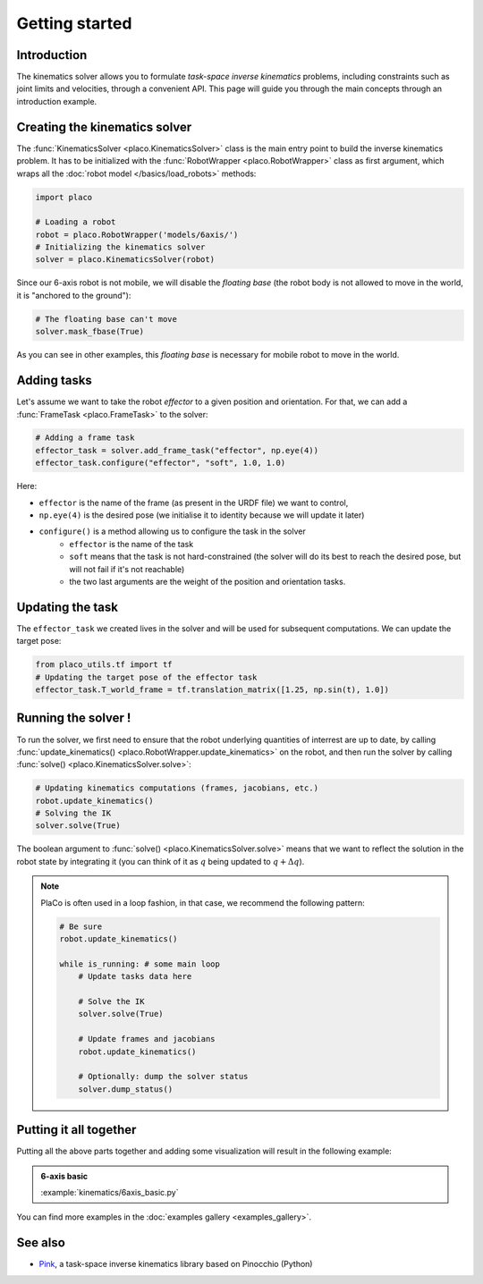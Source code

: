 Getting started 
===============

Introduction
------------

The kinematics solver allows you to formulate *task-space inverse kinematics* problems, including constraints
such as joint limits and velocities, through a convenient API. This page will guide you through the main
concepts through an introduction example.

Creating the kinematics solver
------------------------------

The :func:`KinematicsSolver <placo.KinematicsSolver>` class is the main entry point to build the inverse kinematics
problem. It has to be initialized with the :func:`RobotWrapper <placo.RobotWrapper>` class as first argument,
which wraps all the :doc:`robot model </basics/load_robots>` methods:

.. code-block:: python

    import placo

    # Loading a robot
    robot = placo.RobotWrapper('models/6axis/')
    # Initializing the kinematics solver
    solver = placo.KinematicsSolver(robot)

Since our 6-axis robot is not mobile, we will disable the *floating base* (the robot body is not allowed to move
in the world, it is "anchored to the ground"):

.. code-block:: python

    # The floating base can't move
    solver.mask_fbase(True)

As you can see in other examples, this *floating base* is necessary for mobile robot to move in the world.

Adding tasks
------------

Let's assume we want to take the robot *effector* to a given position and orientation. For that, we can
add a :func:`FrameTask <placo.FrameTask>` to the solver:

.. code-block:: python

    # Adding a frame task
    effector_task = solver.add_frame_task("effector", np.eye(4))
    effector_task.configure("effector", "soft", 1.0, 1.0)

Here:

* ``effector`` is the name of the frame (as present in the URDF file) we want to control,
* ``np.eye(4)`` is the desired pose (we initialise it to identity because we will update it later)
* ``configure()`` is a method allowing us to configure the task in the solver
    * ``effector`` is the name of the task
    * ``soft`` means that the task is not hard-constrained (the solver will do its best to reach the desired pose,
      but will not fail if it's not reachable)
    * the two last arguments are the weight of the position and orientation tasks.

Updating the task
-----------------

The ``effector_task`` we created lives in the solver and will be used for subsequent computations. We can
update the target pose:

.. code-block:: python

    from placo_utils.tf import tf
    # Updating the target pose of the effector task
    effector_task.T_world_frame = tf.translation_matrix([1.25, np.sin(t), 1.0])

Running the solver !
--------------------

To run the solver, we first need to ensure that the robot underlying quantities of interrest are up to
date, by calling :func:`update_kinematics() <placo.RobotWrapper.update_kinematics>` on the robot, and
then run the solver by calling :func:`solve() <placo.KinematicsSolver.solve>`:

.. code-block:: python
    
    # Updating kinematics computations (frames, jacobians, etc.)
    robot.update_kinematics()
    # Solving the IK
    solver.solve(True)

The boolean argument to :func:`solve() <placo.KinematicsSolver.solve>` means that we want to reflect the
solution in the robot state by integrating it (you can think of it as :math:`q` being updated to :math:`q + \Delta q`).

.. note::

    PlaCo is often used in a loop fashion, in that case, we recommend the following pattern:

    .. code-block:: python
        
        # Be sure
        robot.update_kinematics()

        while is_running: # some main loop
            # Update tasks data here

            # Solve the IK
            solver.solve(True)

            # Update frames and jacobians
            robot.update_kinematics()

            # Optionally: dump the solver status
            solver.dump_status()


Putting it all together
-----------------------

Putting all the above parts together and adding some visualization will result in the following example:

.. admonition:: 6-axis basic
    
    .. video:: https://github.com/Rhoban/placo-examples/raw/master/kinematics/videos/6axis_basic.mp4
        :autoplay:
        :muted:
        :loop:

    :example:`kinematics/6axis_basic.py`

You can find more examples in the :doc:`examples gallery <examples_gallery>`.

See also
--------

* `Pink <https://github.com/stephane-caron/pink>`_, a task-space inverse kinematics library based on Pinocchio (Python)
